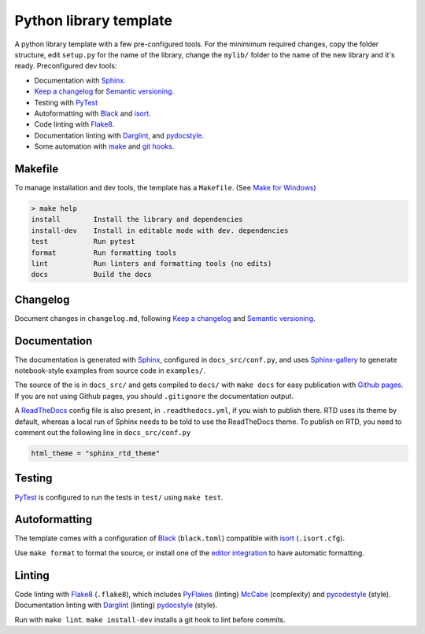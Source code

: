 Python library template
================================================================================

A python library template with a few pre-configured tools.
For the minimimum required changes, copy the folder structure,
edit ``setup.py`` for the name of the library,
change the ``mylib/`` folder to the name of the new library and it's ready.
Preconfigured dev tools:

- Documentation with `Sphinx <https://www.sphinx-doc.org/>`_.
- `Keep a changelog <https://keepachangelog.com/>`_
  for `Semantic versioning <https://semver.org/>`_.
- Testing with `PyTest <https://github.com/pytest-dev/pytest/>`_
- Autoformatting with `Black <https://github.com/psf/black>`_ and
  `isort <https://github.com/timothycrosley/isort>`_.
- Code linting with `Flake8 <https://github.com/pycqa/flake8/>`_.
- Documentation linting with
  `Darglint <https://github.com/terrencepreilly/darglint>`_,
  and `pydocstyle <https://github.com/PyCQA/pydocstyle/>`_.
- Some automation with
  `make <https://www.gnu.org/software/make/>`_
  and `git hooks <https://githooks.com/>`_.


Makefile
--------------------------------------------------------------------------------

To manage installation and dev tools,
the template has a ``Makefile``.
(See `Make for Windows <http://gnuwin32.sourceforge.net/packages/make.htm>`_)

.. code-block:: console

  > make help
  install        Install the library and dependencies
  install-dev    Install in editable mode with dev. dependencies
  test           Run pytest
  format         Run formatting tools
  lint           Run linters and formatting tools (no edits)
  docs           Build the docs

Changelog
--------------------------------------------------------------------------------

Document changes in ``changelog.md``,
following `Keep a changelog <https://keepachangelog.com/>`_
and `Semantic versioning <https://semver.org/>`_.

Documentation
--------------------------------------------------------------------------------

The documentation is generated with `Sphinx <https://www.sphinx-doc.org/>`_,
configured in ``docs_src/conf.py``, and uses
`Sphinx-gallery <https://github.com/sphinx-gallery/sphinx-gallery>`_
to generate notebook-style examples from source code in ``examples/``.

The source of the is in ``docs_src/``
and gets compiled to ``docs/``
with ``make docs``
for easy publication with `Github pages <https://pages.github.com/>`_.
If you are not using Github pages, you should ``.gitignore`` the
documentation output.

A `ReadTheDocs <http://readthedocs.io/>`_ config file is also present,
in ``.readthedocs.yml``, if you wish to publish there.
RTD uses its theme by default, whereas a local run of
Sphinx needs to be told to use the ReadTheDocs theme.
To publish on RTD, you need to comment out the following line
in ``docs_src/conf.py``

.. code-block:: console

  html_theme = "sphinx_rtd_theme"


Testing
--------------------------------------------------------------------------------

`PyTest <https://github.com/pytest-dev/pytest/>`_
is configured to run the tests in ``test/``
using ``make test``.


Autoformatting
--------------------------------------------------------------------------------

The template comes with a configuration of
`Black <https://github.com/psf/black>`_ (``black.toml``) compatible with
`isort <https://github.com/timothycrosley/isort>`_ (``.isort.cfg``).

Use ``make format`` to format the source, or install one of the
`editor integration <https://black.readthedocs.io/en/stable/editor_integration.html>`_
to have automatic formatting.

Linting
--------------------------------------------------------------------------------

Code linting with `Flake8 <https://github.com/pycqa/flake8/>`_ (``.flake8``),
which includes
`PyFlakes <https://github.com/PyCQA/pyflakes>`_ (linting)
`McCabe <https://github.com/pycqa/mccabe>`_ (complexity)
and `pycodestyle <https://github.com/PyCQA/pycodestyle/>`_ (style).
Documentation linting with
`Darglint <https://github.com/terrencepreilly/darglint>`_ (linting)
`pydocstyle <https://github.com/PyCQA/pydocstyle/>`_ (style).

Run with ``make lint``.
``make install-dev`` installs a git hook to lint before commits.